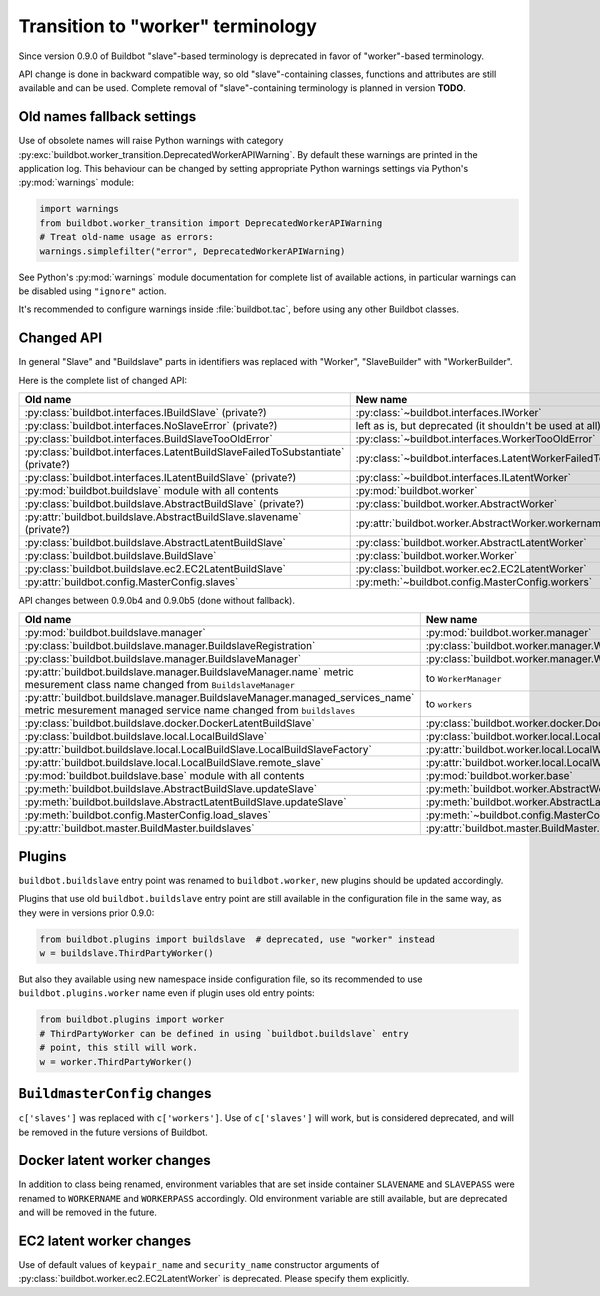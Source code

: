 Transition to "worker" terminology
==================================

.. todo::

    * ReStructured text formatting should be reviewed in scope of using
      Buildbot-specific directives.

    * This page may be splitted in parts or merged with other pages.

    * This page should be placed in a proper place in the TOC.

    * Links on this page should be added, e.g. from 0.9.0 changelog.

    * Is all changes are done only for functionality that was in eight branch?
      If something is introduced in nine branch, it can be safely changed
      without providing fallback (for example, Docker stuff).

Since version 0.9.0 of Buildbot "slave"-based terminology is deprecated
in favor of "worker"-based terminology.

API change is done in backward compatible way, so old "slave"-containing
classes, functions and attributes are still available and can be used.
Complete removal of "slave"-containing terminology is planned in version
**TODO**.

Old names fallback settings
---------------------------

Use of obsolete names will raise Python warnings with category
:py:exc:`buildbot.worker_transition.DeprecatedWorkerAPIWarning`.
By default these warnings are printed in the application log.
This behaviour can be changed by setting appropriate Python warnings settings
via Python's :py:mod:`warnings` module:

.. code-block:: python

    import warnings
    from buildbot.worker_transition import DeprecatedWorkerAPIWarning
    # Treat old-name usage as errors:
    warnings.simplefilter("error", DeprecatedWorkerAPIWarning)

See Python's :py:mod:`warnings` module documentation for complete list of
available actions, in particular warnings can be disabled using
``"ignore"`` action.

It's recommended to configure warnings inside :file:`buildbot.tac`, before
using any other Buildbot classes.

Changed API
-----------

In general "Slave" and "Buildslave" parts in identifiers was replaced with
"Worker", "SlaveBuilder" with "WorkerBuilder".

Here is the complete list of changed API:

.. todo::

    * This list will be updated along with actual changing of the API.

    * Most of this list can be generated/verified by grepping use of
      ``worker_transition`` helpers.

    * Some of attribute/methods that were renamed may be actually private.
      If they are private, then no fallback should be provided and they
      change shouldn't be documented.

    * Thorought tests for old modules imports are not yet written.

    * Test that module reloading works and doesn't produce more warnings than
      it should.

    * Some classes are marked as ``(private?)`` because they are not mentined
      in the documentation, but in my opinion they most probably used by
      end users (so they either should be documented, or fallback for them
      should be removed).

.. list-table::
   :header-rows: 1

   * - Old name
     - New name

   * - :py:class:`buildbot.interfaces.IBuildSlave` (private?)
     - :py:class:`~buildbot.interfaces.IWorker`


   * - :py:class:`buildbot.interfaces.NoSlaveError` (private?)
     - left as is, but deprecated (it shouldn't be used at all)


   * - :py:class:`buildbot.interfaces.BuildSlaveTooOldError`
     - :py:class:`~buildbot.interfaces.WorkerTooOldError`


   * - :py:class:`buildbot.interfaces.LatentBuildSlaveFailedToSubstantiate`
       (private?)
     - :py:class:`~buildbot.interfaces.LatentWorkerFailedToSubstantiate`


   * - :py:class:`buildbot.interfaces.ILatentBuildSlave` (private?)
     - :py:class:`~buildbot.interfaces.ILatentWorker`


   * - :py:mod:`buildbot.buildslave` module with all contents
     - :py:mod:`buildbot.worker`


   * - :py:class:`buildbot.buildslave.AbstractBuildSlave` (private?)
     - :py:class:`buildbot.worker.AbstractWorker`

   * - :py:attr:`buildbot.buildslave.AbstractBuildSlave.slavename` (private?)
     - :py:attr:`buildbot.worker.AbstractWorker.workername`


   * - :py:class:`buildbot.buildslave.AbstractLatentBuildSlave`
     - :py:class:`buildbot.worker.AbstractLatentWorker`


   * - :py:class:`buildbot.buildslave.BuildSlave`
     - :py:class:`buildbot.worker.Worker`


   * - :py:class:`buildbot.buildslave.ec2.EC2LatentBuildSlave`
     - :py:class:`buildbot.worker.ec2.EC2LatentWorker`


   * - :py:attr:`buildbot.config.MasterConfig.slaves`
     - :py:meth:`~buildbot.config.MasterConfig.workers`


API changes between 0.9.0b4 and 0.9.0b5 (done without fallback).

.. todo::

   This whole section may be removed since it's not important for users
   upgrading to 0.9.0.

.. list-table::
   :header-rows: 1

   * - Old name
     - New name

   * - :py:mod:`buildbot.buildslave.manager`
     - :py:mod:`buildbot.worker.manager`

   * - :py:class:`buildbot.buildslave.manager.BuildslaveRegistration`
     - :py:class:`buildbot.worker.manager.WorkerRegistration`

   * - :py:class:`buildbot.buildslave.manager.BuildslaveManager`
     - :py:class:`buildbot.worker.manager.WorkerManager`

   * - :py:attr:`buildbot.buildslave.manager.BuildslaveManager.name` metric
       mesurement class name changed from ``BuildslaveManager``
     - to ``WorkerManager``

   * - :py:attr:`buildbot.buildslave.manager.BuildslaveManager.managed_services_name`
       metric mesurement managed service name changed from ``buildslaves``
     - to ``workers``


   * - :py:class:`buildbot.buildslave.docker.DockerLatentBuildSlave`
     - :py:class:`buildbot.worker.docker.DockerLatentWorker`


   * - :py:class:`buildbot.buildslave.local.LocalBuildSlave`
     - :py:class:`buildbot.worker.local.LocalWorker`

   * - :py:attr:`buildbot.buildslave.local.LocalBuildSlave.LocalBuildSlaveFactory`
     - :py:attr:`buildbot.worker.local.LocalWorker.LocalWorkerFactory`

   * - :py:attr:`buildbot.buildslave.local.LocalBuildSlave.remote_slave`
     - :py:attr:`buildbot.worker.local.LocalWorker.remote_worker`


   * - :py:mod:`buildbot.buildslave.base` module with all contents
     - :py:mod:`buildbot.worker.base`


   * - :py:meth:`buildbot.buildslave.AbstractBuildSlave.updateSlave`
     - :py:meth:`buildbot.worker.AbstractWorker.updateWorker`


   * - :py:meth:`buildbot.buildslave.AbstractLatentBuildSlave.updateSlave`
     - :py:meth:`buildbot.worker.AbstractLatentWorker.updateWorker`


   * - :py:meth:`buildbot.config.MasterConfig.load_slaves`
     - :py:meth:`~buildbot.config.MasterConfig.load_workers`


   * - :py:attr:`buildbot.master.BuildMaster.buildslaves`
     - :py:attr:`buildbot.master.BuildMaster.workers`


Plugins
-------

``buildbot.buildslave`` entry point was renamed to ``buildbot.worker``, new
plugins should be updated accordingly.

Plugins that use old ``buildbot.buildslave`` entry point are still available
in the configuration file in the same way, as they were in versions prior
0.9.0:

.. code-block:: python

    from buildbot.plugins import buildslave  # deprecated, use "worker" instead
    w = buildslave.ThirdPartyWorker()

But also they available using new namespace inside configuration
file, so its recommended to use ``buildbot.plugins.worker``
name even if plugin uses old entry points:

.. code-block:: python

    from buildbot.plugins import worker
    # ThirdPartyWorker can be defined in using `buildbot.buildslave` entry
    # point, this still will work.
    w = worker.ThirdPartyWorker()

``BuildmasterConfig`` changes
-----------------------------

``c['slaves']`` was replaced with ``c['workers']``.
Use of ``c['slaves']`` will work, but is considered deprecated, and will be
removed in the future versions of Buildbot.

Docker latent worker changes
----------------------------

In addition to class being renamed, environment variables that are set inside
container ``SLAVENAME`` and ``SLAVEPASS`` were renamed to
``WORKERNAME`` and ``WORKERPASS`` accordingly.
Old environment variable are still available, but are deprecated and will be
removed in the future.

EC2 latent worker changes
-------------------------

Use of default values of ``keypair_name`` and ``security_name``
constructor arguments of :py:class:`buildbot.worker.ec2.EC2LatentWorker`
is deprecated. Please specify them explicitly.
